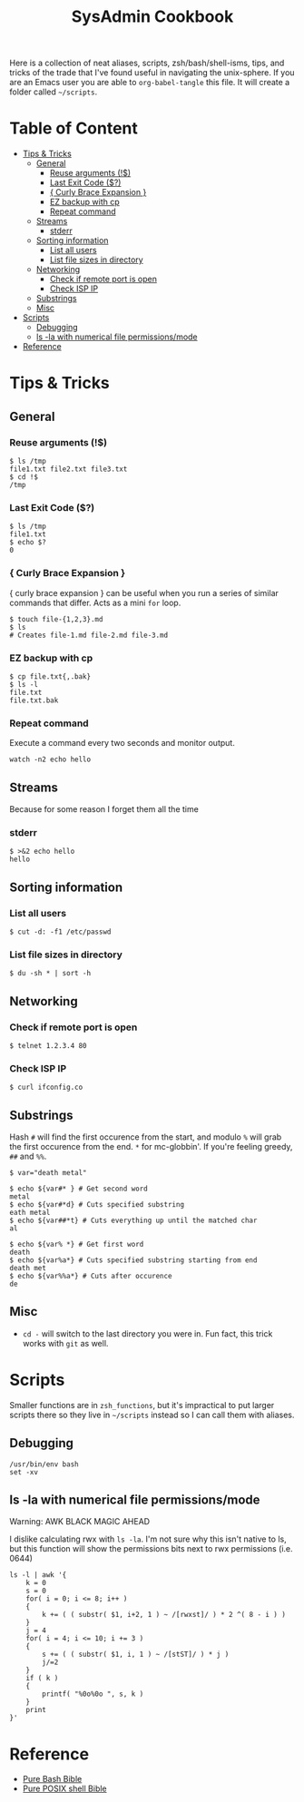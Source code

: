:PROPERTIES:
:TOC:      :include all :force (depth) :ignore (this) :local (depth)
:END:
#+TITLE: SysAdmin Cookbook

Here is a collection of neat aliases, scripts, zsh/bash/shell-isms, tips, and tricks of the trade that I've found useful in navigating the unix-sphere. If you are an Emacs user you are able to ~org-babel-tangle~ this file. It will create a folder called =~/scripts=.

* Table of Content
:PROPERTIES:
:TOC:      :include all :force (depth) :ignore (this) :local (depth)
:END:
:CONTENTS:
- [[#tips--tricks][Tips & Tricks]]
  - [[#general][General]]
    - [[#reuse-arguments-][Reuse arguments (!$)]]
    - [[#last-exit-code-][Last Exit Code ($?)]]
    - [[#-curly-brace-expansion-][{ Curly Brace Expansion }]]
    - [[#ez-backup-with-cp][EZ backup with cp]]
    - [[#repeat-command][Repeat command]]
  - [[#streams][Streams]]
    - [[#stderr][stderr]]
  - [[#sorting-information][Sorting information]]
    - [[#list-all-users][List all users]]
    - [[#list-file-sizes-in-directory][List file sizes in directory]]
  - [[#networking][Networking]]
    - [[#check-if-remote-port-is-open][Check if remote port is open]]
    - [[#check-isp-ip][Check ISP IP]]
  - [[#substrings][Substrings]]
  - [[#misc][Misc]]
- [[#scripts][Scripts]]
  - [[#debugging][Debugging]]
  - [[#ls--la-with-numerical-file-permissionsmode][ls -la with numerical file permissions/mode]]
- [[#reference][Reference]]
:END:
  
* Tips & Tricks
** General
*** Reuse arguments (!$)
#+begin_src shell
$ ls /tmp
file1.txt file2.txt file3.txt
$ cd !$
/tmp
#+end_src
*** Last Exit Code ($?)
#+begin_src shell
$ ls /tmp
file1.txt
$ echo $?
0
#+end_src
*** { Curly Brace Expansion }
{ curly brace expansion } can be useful when you run a series of similar commands that differ. Acts as a mini =for= loop.
  #+begin_src shell
  $ touch file-{1,2,3}.md
  $ ls
  # Creates file-1.md file-2.md file-3.md
  #+end_src
*** EZ backup with cp
#+begin_src shell
$ cp file.txt{,.bak}
$ ls -l
file.txt
file.txt.bak
#+end_src
*** Repeat command
Execute a command every two seconds and monitor output.
#+begin_src shell
watch -n2 echo hello
#+end_src

** Streams
Because for some reason I forget them all the time
*** stderr
#+begin_src shell
$ >&2 echo hello
hello
#+end_src

** Sorting information 
*** List all users
#+begin_src shell
$ cut -d: -f1 /etc/passwd
#+end_src

*** List file sizes in directory
#+begin_src shell
$ du -sh * | sort -h
#+end_src

** Networking
*** Check if remote port is open
#+begin_src shell
$ telnet 1.2.3.4 80
#+end_src

*** Check ISP IP
#+begin_src shell
$ curl ifconfig.co
#+end_src

** Substrings
Hash =#= will find the first occurence from the start, and modulo =%= will grab the first occurence from the end. =*= for mc-globbin'. If you're feeling greedy, =##= and =%%=. 
#+begin_src shell
$ var="death metal"

$ echo ${var#* } # Get second word
metal
$ echo ${var#*d} # Cuts specified substring 
eath metal
$ echo ${var##*t} # Cuts everything up until the matched char
al

$ echo ${var% *} # Get first word
death
$ echo ${var%a*} # Cuts specified substring starting from end
death met
$ echo ${var%%a*} # Cuts after occurence
de
#+end_src

** Misc
- =cd -= will switch to the last directory you were in. Fun fact, this trick works with =git= as well.
     
* Scripts
Smaller functions are in =zsh_functions=, but it's impractical to put larger scripts there so they live in =~/scripts= instead so I can call them with aliases. 

** Debugging
#+begin_src shell
/usr/bin/env bash
set -xv
#+end_src

** ls -la with numerical file permissions/mode
Warning: AWK BLACK MAGIC AHEAD

I dislike calculating rwx with =ls -la=. I'm not sure why this isn't native to ls, but this function will show the permissions bits next to rwx permissions (i.e. 0644)
#+begin_src shell :tangle ~/scripts/ls-with-file-mode-bits.sh :mkdirp yes
ls -l | awk '{
    k = 0
    s = 0
    for( i = 0; i <= 8; i++ )
    {
        k += ( ( substr( $1, i+2, 1 ) ~ /[rwxst]/ ) * 2 ^( 8 - i ) )
    }
    j = 4 
    for( i = 4; i <= 10; i += 3 )
    {
        s += ( ( substr( $1, i, 1 ) ~ /[stST]/ ) * j )
        j/=2
    }
    if ( k )
    {
        printf( "%0o%0o ", s, k )
    }
    print
}'
#+end_src

* Reference
- [[https://github.com/dylanaraps/pure-bash-bible][Pure Bash Bible]]
- [[https://github.com/dylanaraps/pure-sh-bible][Pure POSIX shell Bible]]
